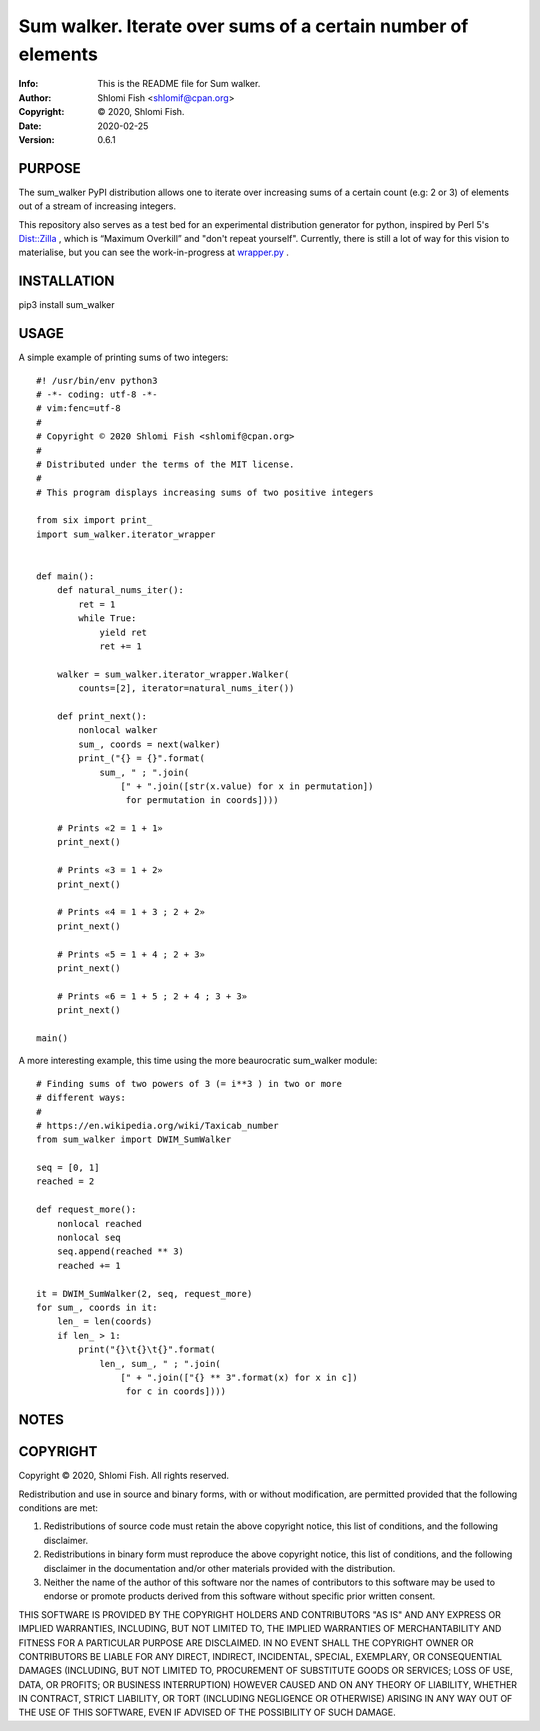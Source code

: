 ==============================================================================
Sum walker.  Iterate over sums of a certain number of elements
==============================================================================
:Info: This is the README file for Sum walker.
:Author: Shlomi Fish <shlomif@cpan.org>
:Copyright: © 2020, Shlomi Fish.
:Date: 2020-02-25
:Version: 0.6.1

.. index: README
.. image:: https://travis-ci.org/shlomif/sum_walker.svg?branch=master
   :target: https://travis-ci.org/shlomif/sum_walker

PURPOSE
-------

The sum_walker PyPI distribution allows one to iterate over increasing
sums of a certain count (e.g: 2 or 3) of elements out of a stream of
increasing integers.

This repository also serves as a test bed for an experimental distribution
generator for python, inspired by Perl 5's `Dist::Zilla <http://dzil.org/>`_
, which is “Maximum Overkill” and "don't repeat yourself". Currently,
there is still a lot of way for this vision to materialise, but you can
see the work-in-progress at `wrapper.py <./python-sum_walker/wrapper.py>`_ .

INSTALLATION
------------

pip3 install sum_walker

USAGE
-----

A simple example of printing sums of two integers:

::

    #! /usr/bin/env python3
    # -*- coding: utf-8 -*-
    # vim:fenc=utf-8
    #
    # Copyright © 2020 Shlomi Fish <shlomif@cpan.org>
    #
    # Distributed under the terms of the MIT license.
    #
    # This program displays increasing sums of two positive integers

    from six import print_
    import sum_walker.iterator_wrapper


    def main():
        def natural_nums_iter():
            ret = 1
            while True:
                yield ret
                ret += 1

        walker = sum_walker.iterator_wrapper.Walker(
            counts=[2], iterator=natural_nums_iter())

        def print_next():
            nonlocal walker
            sum_, coords = next(walker)
            print_("{} = {}".format(
                sum_, " ; ".join(
                    [" + ".join([str(x.value) for x in permutation])
                     for permutation in coords])))

        # Prints «2 = 1 + 1»
        print_next()

        # Prints «3 = 1 + 2»
        print_next()

        # Prints «4 = 1 + 3 ; 2 + 2»
        print_next()

        # Prints «5 = 1 + 4 ; 2 + 3»
        print_next()

        # Prints «6 = 1 + 5 ; 2 + 4 ; 3 + 3»
        print_next()

    main()

A more interesting example, this time using the more beaurocratic
sum_walker module:

::

    # Finding sums of two powers of 3 (= i**3 ) in two or more
    # different ways:
    #
    # https://en.wikipedia.org/wiki/Taxicab_number
    from sum_walker import DWIM_SumWalker

    seq = [0, 1]
    reached = 2

    def request_more():
        nonlocal reached
        nonlocal seq
        seq.append(reached ** 3)
        reached += 1

    it = DWIM_SumWalker(2, seq, request_more)
    for sum_, coords in it:
        len_ = len(coords)
        if len_ > 1:
            print("{}\t{}\t{}".format(
                len_, sum_, " ; ".join(
                    [" + ".join(["{} ** 3".format(x) for x in c])
                     for c in coords])))

NOTES
-----

COPYRIGHT
---------
Copyright © 2020, Shlomi Fish.
All rights reserved.

Redistribution and use in source and binary forms, with or without
modification, are permitted provided that the following conditions are
met:

1. Redistributions of source code must retain the above copyright
   notice, this list of conditions, and the following disclaimer.

2. Redistributions in binary form must reproduce the above copyright
   notice, this list of conditions, and the following disclaimer in the
   documentation and/or other materials provided with the distribution.

3. Neither the name of the author of this software nor the names of
   contributors to this software may be used to endorse or promote
   products derived from this software without specific prior written
   consent.

THIS SOFTWARE IS PROVIDED BY THE COPYRIGHT HOLDERS AND CONTRIBUTORS
"AS IS" AND ANY EXPRESS OR IMPLIED WARRANTIES, INCLUDING, BUT NOT
LIMITED TO, THE IMPLIED WARRANTIES OF MERCHANTABILITY AND FITNESS FOR
A PARTICULAR PURPOSE ARE DISCLAIMED.  IN NO EVENT SHALL THE COPYRIGHT
OWNER OR CONTRIBUTORS BE LIABLE FOR ANY DIRECT, INDIRECT, INCIDENTAL,
SPECIAL, EXEMPLARY, OR CONSEQUENTIAL DAMAGES (INCLUDING, BUT NOT
LIMITED TO, PROCUREMENT OF SUBSTITUTE GOODS OR SERVICES; LOSS OF USE,
DATA, OR PROFITS; OR BUSINESS INTERRUPTION) HOWEVER CAUSED AND ON ANY
THEORY OF LIABILITY, WHETHER IN CONTRACT, STRICT LIABILITY, OR TORT
(INCLUDING NEGLIGENCE OR OTHERWISE) ARISING IN ANY WAY OUT OF THE USE
OF THIS SOFTWARE, EVEN IF ADVISED OF THE POSSIBILITY OF SUCH DAMAGE.
